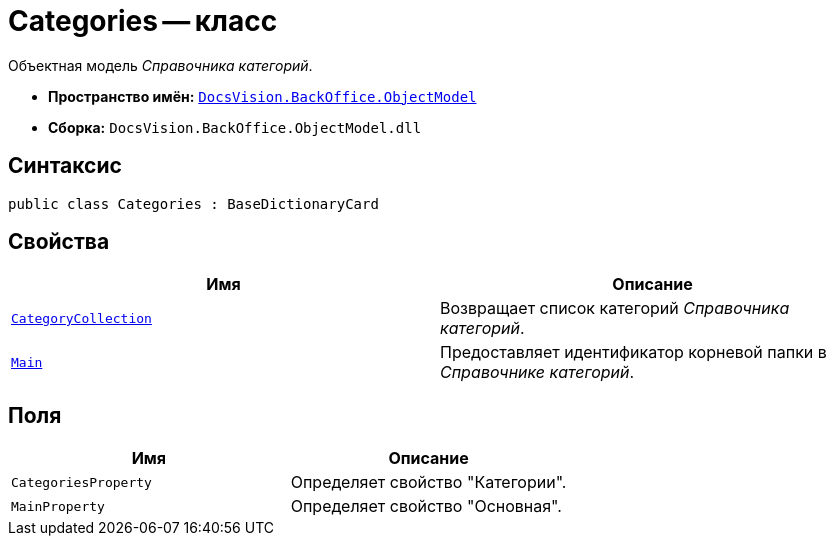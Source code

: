 = Categories -- класс

Объектная модель _Справочника категорий_.

* *Пространство имён:* `xref:api/DocsVision/Platform/ObjectModel/ObjectModel_NS.adoc[DocsVision.BackOffice.ObjectModel]`
* *Сборка:* `DocsVision.BackOffice.ObjectModel.dll`

== Синтаксис

[source,csharp]
----
public class Categories : BaseDictionaryCard
----

== Свойства

[cols=",",options="header"]
|===
|Имя |Описание
|`xref:api/DocsVision/BackOffice/ObjectModel/Categories.CategoryCollection_PR.adoc[CategoryCollection]` |Возвращает список категорий _Справочника категорий_.
|`xref:api/DocsVision/BackOffice/ObjectModel/Categories.Main_PR.adoc[Main]` |Предоставляет идентификатор корневой папки в _Справочнике категорий_.
|===

== Поля

[cols=",",options="header"]
|===
|Имя |Описание
|`CategoriesProperty` |Определяет свойство "Категории".
|`MainProperty` |Определяет свойство "Основная".
|===
